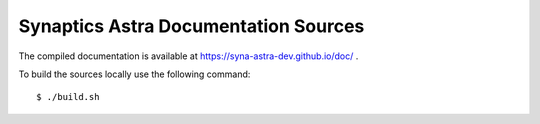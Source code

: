 Synaptics Astra Documentation Sources
-------------------------------------

The  compiled documentation is available at https://syna-astra-dev.github.io/doc/ .

To build the sources locally use the following command::

  $ ./build.sh
